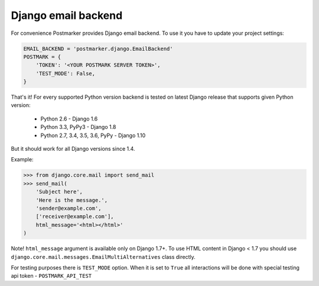 .. _django:

Django email backend
====================

For convenience Postmarker provides Django email backend. To use it you have to update your project settings:


.. code-block:: python

    EMAIL_BACKEND = 'postmarker.django.EmailBackend'
    POSTMARK = {
        'TOKEN': '<YOUR POSTMARK SERVER TOKEN>',
        'TEST_MODE': False,
    }

That's it!
For every supported Python version backend is tested on latest Django release that supports given Python version:

 - Python 2.6 - Django 1.6
 - Python 3.3, PyPy3 - Django 1.8
 - Python 2.7, 3.4, 3.5, 3.6, PyPy - Django 1.10

But it should work for all Django versions since 1.4.


Example:

.. code-block:: python

    >>> from django.core.mail import send_mail
    >>> send_mail(
        'Subject here',
        'Here is the message.',
        'sender@example.com',
        ['receiver@example.com'],
        html_message='<html></html>'
    )

Note! ``html_message`` argument is available only on Django 1.7+.
To use HTML content in Django < 1.7 you should use ``django.core.mail.messages.EmailMultiAlternatives`` class directly.

For testing purposes there is ``TEST_MODE`` option.
When it is set to ``True`` all interactions will be done with special testing api token - ``POSTMARK_API_TEST``